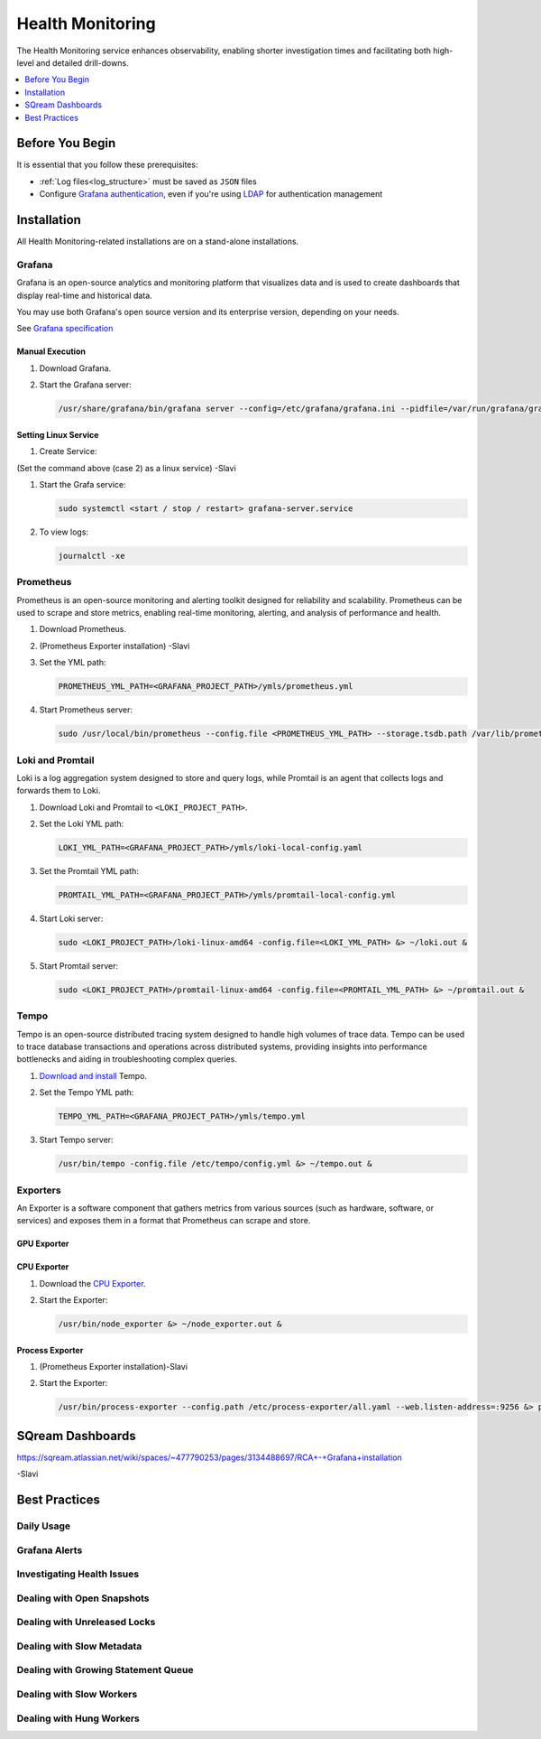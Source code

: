 .. _health_monitoring:

*****************
Health Monitoring
*****************

The Health Monitoring service enhances observability, enabling shorter investigation times and facilitating both high-level and detailed drill-downs.

.. contents::
   :local:
   :depth: 1

Before You Begin
================

It is essential that you follow these prerequisites:

* :ref:`Log files<log_structure>` must be saved as ``JSON`` files

* Configure `Grafana authentication <https://grafana.com/docs/grafana/latest/setup-grafana/configure-security/configure-authentication/grafana/>`_, even if you're using `LDAP <https://grafana.com/docs/grafana/latest/setup-grafana/configure-security/configure-authentication/ldap/>`_ for authentication management


Installation
============

All Health Monitoring-related installations are on a stand-alone installations.  

Grafana
-------

Grafana is an open-source analytics and monitoring platform that visualizes data and is used to create dashboards that display real-time and historical data.

You may use both Grafana's open source version and its enterprise version, depending on your needs.

See `Grafana specification <https://grafana.com/docs/grafana/latest/setup-grafana/installation/#hardware-recommendations>`_

Manual Execution
~~~~~~~~~~~~~~~~

#. Download Grafana.

#. Start the Grafana server:

   .. code-block:: console

      /usr/share/grafana/bin/grafana server --config=/etc/grafana/grafana.ini --pidfile=/var/run/grafana/grafana-server.pid --packaging=rpm cfg:default.paths.logs=/var/log/grafana cfg:default.paths.data=/var/lib/grafana cfg:default.paths.plugins=/var/lib/grafana/plugins cfg:default.paths.provisioning=/etc/grafana/provisioning

Setting Linux Service
~~~~~~~~~~~~~~~~~~~~~

#. Create Service:

   .. code-block:: console

(Set the command above (case 2) as a linux service) -Slavi
 
#. Start the Grafa service:

   .. code-block:: console

      sudo systemctl <start / stop / restart> grafana-server.service

#. To view logs:

   .. code-block:: console

      journalctl -xe

Prometheus
----------

Prometheus is an open-source monitoring and alerting toolkit designed for reliability and scalability. Prometheus can be used to scrape and store metrics, enabling real-time monitoring, alerting, and analysis of performance and health.

#. Download Prometheus.

#. (Prometheus Exporter installation) -Slavi

#. Set the YML path:

   .. code-block:: console

      PROMETHEUS_YML_PATH=<GRAFANA_PROJECT_PATH>/ymls/prometheus.yml

#. Start Prometheus server:

   .. code-block:: console

      sudo /usr/local/bin/prometheus --config.file <PROMETHEUS_YML_PATH> --storage.tsdb.path /var/lib/prometheus/ --web.console.templates=/etc/prometheus/consoles --web.console.libraries=/etc/prometheus/console_libraries &> prometheus.out &

Loki and Promtail
-----------------

Loki is a log aggregation system designed to store and query logs, while Promtail is an agent that collects logs and forwards them to Loki.

#. Download Loki and Promtail to ``<LOKI_PROJECT_PATH>``.

#. Set the Loki YML path:

   .. code-block:: console

      LOKI_YML_PATH=<GRAFANA_PROJECT_PATH>/ymls/loki-local-config.yaml

#. Set the Promtail YML path:

   .. code-block:: console

      PROMTAIL_YML_PATH=<GRAFANA_PROJECT_PATH>/ymls/promtail-local-config.yml   

#. Start Loki server:

   .. code-block:: console

      sudo <LOKI_PROJECT_PATH>/loki-linux-amd64 -config.file=<LOKI_YML_PATH> &> ~/loki.out &

#. Start Promtail server:

   .. code-block:: console

      sudo <LOKI_PROJECT_PATH>/promtail-linux-amd64 -config.file=<PROMTAIL_YML_PATH> &> ~/promtail.out &

Tempo
-----

Tempo is an open-source distributed tracing system designed to handle high volumes of trace data. Tempo can be used to trace database transactions and operations across distributed systems, providing insights into performance bottlenecks and aiding in troubleshooting complex queries.

#. `Download and install <https://grafana.com/docs/tempo/latest/setup/linux/>`_ Tempo.

#. Set the Tempo YML path:

   .. code-block:: console

      TEMPO_YML_PATH=<GRAFANA_PROJECT_PATH>/ymls/tempo.yml

#. Start Tempo server:

   .. code-block:: console

      /usr/bin/tempo -config.file /etc/tempo/config.yml &> ~/tempo.out &

Exporters
---------

An Exporter is a software component that gathers metrics from various sources (such as hardware, software, or services) and exposes them in a format that Prometheus can scrape and store.

GPU Exporter
~~~~~~~~~~~~



CPU Exporter
~~~~~~~~~~~~

#. Download the `CPU Exporter <https://github.com/prometheus/node_exporter/releases/download/v1.8.0/node_exporter-1.8.0.linux-386.tar.gz>`_.

#. Start the Exporter:

   .. code-block:: console

      /usr/bin/node_exporter &> ~/node_exporter.out &

Process Exporter
~~~~~~~~~~~~~~~~

#. (Prometheus Exporter installation)-Slavi

#. Start the Exporter:

   .. code-block:: console

      /usr/bin/process-exporter --config.path /etc/process-exporter/all.yaml --web.listen-address=:9256 &> process_exporter.out &

SQream Dashboards
=================

https://sqream.atlassian.net/wiki/spaces/~477790253/pages/3134488697/RCA+-+Grafana+installation 

-Slavi

Best Practices
==============

Daily Usage
-----------

Grafana Alerts
--------------

Investigating Health Issues
---------------------------

Dealing with Open Snapshots
---------------------------

Dealing with Unreleased Locks
-----------------------------

Dealing with Slow Metadata
--------------------------

Dealing with Growing Statement Queue
------------------------------------

Dealing with Slow Workers
-------------------------

Dealing with Hung Workers
-------------------------

